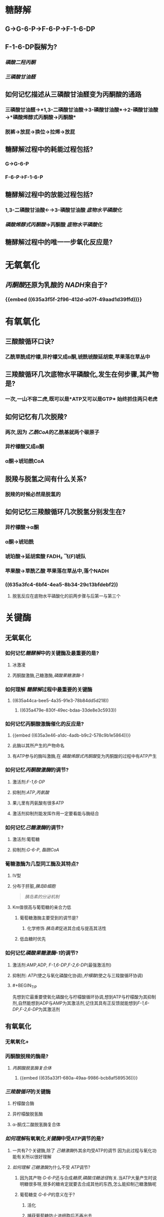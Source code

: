 * 糖酵解
** G→G-6-P→F-6-P→F-1-6-DP
** F-1-6-DP裂解为?
*** [[磷酸二羟丙酮]]
*** [[三磷酸甘油醛]]
** 如何记忆描述从三磷酸甘油醛变为丙酮酸的通路
*** 三磷酸甘油醛→*1,3-二磷酸甘油酸→3-磷酸甘油酸*→2-磷酸甘油酸→*磷酸烯醇式丙酮酸→丙酮酸*
*** 脱裤→放屁→换位→拉烯→放屁
** 糖酵解过程中的耗能过程包括?
*** G→G-6-P
*** F-6-P→F-1-6-P
** 糖酵解过程中的放能过程包括?
*** 1,3-二磷酸甘油酸←→3-磷酸甘油酸 [[底物水平磷酸化]]
:PROPERTIES:
:id: 635a3e3f-f061-467a-9ef1-7bfd0e9521b8
:END:
*** [[磷酸烯醇式丙酮酸]]→丙酮酸 [[底物水平磷酸化]]
:PROPERTIES:
:id: 635a3e46-a1dc-4adb-b9c2-578c9b1e5864
:END:
** 糖酵解过程中的唯一一步氧化反应是?
:PROPERTIES:
:id: 635a3f5f-2f96-412d-a07f-49aad1d39ffd
:END:
* 无氧氧化
** [[丙酮酸]]还原为乳酸的 [[NADH]]来自于?
*** {{embed ((635a3f5f-2f96-412d-a07f-49aad1d39ffd))}}
* 有氧氧化
** 三酸酸循环口诀?
*** 乙酰草酰成柠檬,异柠檬又成α酮,琥酰琥酸延胡索,苹果落在草丛中
** 三羧酸循环几次底物水平磷酸化,发生在何步骤,其产物是?
:PROPERTIES:
:id: 635a3fc4-6bf4-4ea5-8b34-29c13bfdebf2
:END:
*** 一次,一山不容二虎,既可以是*ATP又可以是GTP* 始终抓住两只老虎
** 如何记忆有几次脱羧?
*** 两次,因为 [[乙酰CoA]]的乙酰基就两个碳原子
*** 异柠檬酸又成α酮
*** α酮→琥珀酰CoA
** 脱羧与脱氢之间有什么关系?
*** 脱羧的时候必然是脱氢的
** 如何记忆三羧酸循环几次脱氢分别发生在?
*** 异柠檬酸→α酮
*** α酮→琥珀酰
*** 琥珀酸→延胡索酸 FADH₂ 飞(F)琥队
:PROPERTIES:
:id: 635a421e-e83c-49b3-9eb0-ecf3521c3c52
:END:
*** 苹果酸→草酰乙酸 苹果落在草丛中,落个NADH
*** ((635a3fc4-6bf4-4ea5-8b34-29c13bfdebf2))
**** 脱氢反应在底物水平磷酸化的前两步骤与后第一与第三个
* 关键酶
** 无氧氧化
*** 如何记忆[[糖酵解]]中的关键酶及最重要的是?
**** 冰激凌
**** 丙酮酸激酶,己糖激酶,[[磷酸果糖激酶-1]]
*** 如何理解 [[糖酵解]]过程中最重要的关键酶
**** ((635a44ca-bee5-4a35-91e3-78b84dd5d218))
***** ((635a479e-830f-49ec-bdaa-33de8e3c5933))
*** 如何记忆丙酮酸激酶催化的反应是?
**** {{embed ((635a3e46-a1dc-4adb-b9c2-578c9b1e5864))}}
**** 此酶以其所产生的产物命名
**** 有ATP参与的酶叫激酶,在 [[磷酸烯醇式丙酮酸]]变为丙酮酸的过程中有ATP产生
*** 如何记忆[[丙酮酸激酶]]的调节?
**** 激活剂:[[F-1,6-DP]]
**** 抑制剂:[[ATP]],[[丙氨酸]]
**** 果儿里有丙氨酸有很多ATP
**** 激活剂抑制剂能发挥作用一定要看能与酶结合
*** 如何记忆[[己糖激酶]]的调节?
:PROPERTIES:
:id: 635a44e5-2f0f-4626-b516-249b309fbb79
:END:
**** 激活剂:葡萄糖
**** 抑制剂:[[G-6-P]], [[酯酰CoA]]
*** 葡糖激酶为几型同工酶及其特点?
**** Ⅳ型
**** 分布于肝脏,[[胰岛B细胞]] 
#+BEGIN_QUOTE
[[胰岛素的分泌机制]] 
#+END_QUOTE
**** Km值很高与葡萄糖的亲合力低
***** 葡萄糖激酶主要受到的调节是?
****** 化学修饰 [[胰岛素]]促进其合成与提高其活性
***** 低血糖时优先
*** 如何记忆[[磷酸果糖激酶-1]]的调节?
:PROPERTIES:
:id: 635a44ca-bee5-4a35-91e3-78b84dd5d218
:END:
**** 激活剂:AMP,ADP, [[F-1,6-DP]],[[F-2,6-DP]](最强激活剂)
**** 抑制剂: [[ATP]](使之与氧化磷酸化协调),[[柠檬酸]](使之与三羧酸循环协调)
:PROPERTIES:
:id: 635a479e-830f-49ec-bdaa-33de8e3c5933
:END:
**** #+BEGIN_TIP
先想到它最重要使氧化磷酸化与柠檬酸循环协调,想到ATP与柠檬酸为其抑制剂,自然能想到ADP与AMP为其激活剂,记住其具有正反馈就能想到[[F-1,6-DP]],[[F-2,6-DP]]为其激活剂
#+END_TIP
** 有氧氧化
*** 无氧氧化+
*** 丙酮酸脱羧的酶是?
**** [[丙酮酸脱氢酶复合体]]
***** {{embed ((635a33f1-680a-49aa-9986-bcb8af589536))}}
*** [[三羧酸循环]]的关键酶
**** 柠檬酸合酶
**** 异柠檬酸脱氢酶
**** α-酮戊二酸脱氢酶复合体
*** [[如何理解]]有氧氧化[[关键酶]]中受[[ATP]]调节的是?
**** 一共有7个关键酶,除了 [[己糖激酶]]外其余均受ATP的调节 因为此过程与氧化功能有关所以很好理解
**** [[如何理解]] [[己糖激酶]]为什么不受 [[ATP]]调节?
***** 因为其产物 [[G-6-P]]还与合成[[糖原]],[[磷酸戊糖途径]]有关.当ATP大量产生时说明糖很多呀,很多的糖肯定就要去合成其他的东西,怎么能抑制己糖激酶呢
***** 葡萄糖变 [[G-6-P]]的意义在于?
****** 活化
****** 捕获葡萄糖防止进细胞后不再出去
****
* 重要的非关键酶
** 三磷酸甘油醛脱氢酶催化哪一步骤?
*** {{embed ((635a3f5f-2f96-412d-a07f-49aad1d39ffd))}}
** 磷酸甘油酸激酶催化哪一步骤?
*** {{embed ((635a3e3f-f061-467a-9ef1-7bfd0e9521b8))}}
*** 根据其命名,磷酸甘油酸,激酶表示与ATP有关
** 乳酸脱氢酶
*** [[LDH]]催化丙酮酸与乳酸之间的相互转化
*** ((63556d9d-f499-4a3c-8b2c-c7280ad1822d))
** [[琥珀酸CoA合成酶]]催化哪一反应?
*** {{embed ((635a3fc4-6bf4-4ea5-8b34-29c13bfdebf2))}}
** [[琥珀酸脱氢酶]]催化哪一反应?
*** {{embed ((635a421e-e83c-49b3-9eb0-ecf3521c3c52))}}
*** 如何理解[[丙二酸]]能够抑制 [[琥珀酸脱氢酶]]?
**** 琥珀酸又名丁二酸与丙二酸相似
* 意义
** 什么是 [[瓦伯格效应]]?
*** 恶性肿瘤即使供氧正常也主要发生[[无氧氧化]],主要是为了取得生存优势.
 ((63556d9d-f499-4a3c-8b2c-c7280ad1822d))
***
